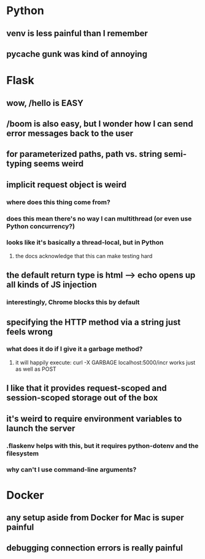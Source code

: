 * Python
** venv is less painful than I remember
** pycache gunk was kind of annoying
* Flask
** wow, /hello is EASY
** /boom is also easy, but I wonder how I can send error messages back to the user
** for parameterized paths, path vs. string semi-typing seems weird
** implicit request object is weird
*** where does this thing come from?
*** does this mean there's no way I can multithread (or even use Python concurrency?)
*** looks like it's basically a thread-local, but in Python
**** the docs acknowledge that this can make testing hard
** the default return type is html --> echo opens up all kinds of JS injection
*** interestingly, Chrome blocks this by default
** specifying the HTTP method via a string just feels wrong
*** what does it do if I give it a garbage method?
**** it will happily execute: curl -X GARBAGE localhost:5000/incr works just as well as POST
** I like that it provides request-scoped and session-scoped storage out of the box
** it's weird to require environment variables to launch the server
*** .flaskenv helps with this, but it requires python-dotenv and the filesystem
*** why can't I use command-line arguments?
* Docker
** any setup aside from Docker for Mac is super painful
** debugging connection errors is really painful

